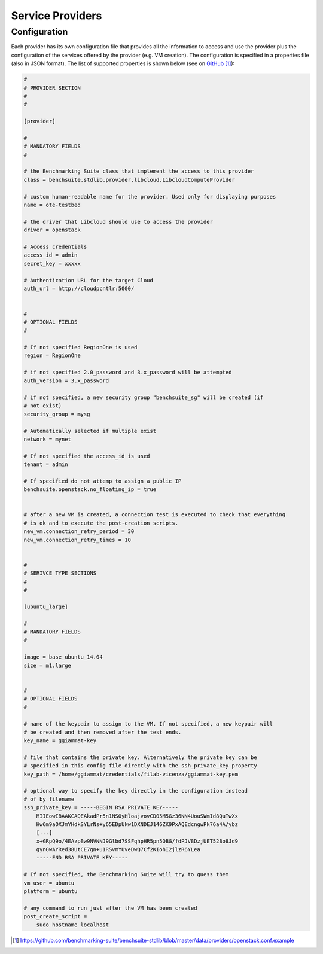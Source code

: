 .. Benchmarking Suite
.. Copyright 2014-2017 Engineering Ingegneria Informatica S.p.A.

.. Licensed under the Apache License, Version 2.0 (the "License");
.. you may not use this file except in compliance with the License.
.. You may obtain a copy of the License at
.. http://www.apache.org/licenses/LICENSE-2.0

.. Unless required by applicable law or agreed to in writing, software
.. distributed under the License is distributed on an "AS IS" BASIS,
.. WITHOUT WARRANTIES OR CONDITIONS OF ANY KIND, either express or implied.
.. See the License for the specific language governing permissions and
.. limitations under the License.

.. Developed in the ARTIST EU project (www.artist-project.eu) and in the
.. CloudPerfect EU project (https://cloudperfect.eu/)

*****************
Service Providers
*****************

Configuration
-------------
Each provider has its own configuration file that provides all the information to access and use the provider plus the configuration of the services offered by the provider (e.g. VM creation). The configuration is specified in a properties file (also in JSON format). The list of supported properties is shown below (see on GitHub_):

.. code-block:: ini

    #
    # PROVIDER SECTION
    #
    #

    [provider]

    #
    # MANDATORY FIELDS
    #

    # the Benchmarking Suite class that implement the access to this provider
    class = benchsuite.stdlib.provider.libcloud.LibcloudComputeProvider

    # custom human-readable name for the provider. Used only for displaying purposes
    name = ote-testbed

    # the driver that Libcloud should use to access the provider
    driver = openstack

    # Access credentials
    access_id = admin
    secret_key = xxxxx

    # Authentication URL for the target Cloud
    auth_url = http://cloudpcntlr:5000/


    #
    # OPTIONAL FIELDS
    #

    # If not specified RegionOne is used
    region = RegionOne

    # if not specified 2.0_password and 3.x_password will be attempted
    auth_version = 3.x_password

    # if not specified, a new security group "benchsuite_sg" will be created (if
    # not exist)
    security_group = mysg

    # Automatically selected if multiple exist
    network = mynet

    # If not specified the access_id is used
    tenant = admin

    # If specified do not attemp to assign a public IP
    benchsuite.openstack.no_floating_ip = true


    # after a new VM is created, a connection test is executed to check that everything
    # is ok and to execute the post-creation scripts.
    new_vm.connection_retry_period = 30
    new_vm.connection_retry_times = 10


    #
    # SERIVCE TYPE SECTIONS
    #
    #

    [ubuntu_large]

    #
    # MANDATORY FIELDS
    #

    image = base_ubuntu_14.04
    size = m1.large


    #
    # OPTIONAL FIELDS
    #

    # name of the keypair to assign to the VM. If not specified, a new keypair will
    # be created and then removed after the test ends.
    key_name = ggiammat-key

    # file that contains the private key. Alternatively the private key can be
    # specified in this config file directly with the ssh_private_key property
    key_path = /home/ggiammat/credentials/filab-vicenza/ggiammat-key.pem

    # optional way to specify the key directly in the configuration instead
    # of by filename
    ssh_private_key = -----BEGIN RSA PRIVATE KEY-----
        MIIEowIBAAKCAQEAkadPr5n1NSOyHloajvovCD05M5Gz36NN4UouSWmId8QuTwXx
        Hw6m9aOXJmYHdkSYLrNs+y65EDpUkw1DXNDEJ146ZK9PxAQEdcngwPk76a4A/ybz
        [...]
        x+GRpQ9o/4EAzpBw9NVNNJ9Glbd7SSFqhpHR5pn5OBG/fdPJV8DzjUET528o8Jd9
        gynGwAYRed38UtCE7gn+u1RSvmYUveDwQ7Cf2KIohI2jlzR6YLea
        -----END RSA PRIVATE KEY-----

    # If not specified, the Benchmarking Suite will try to guess them
    vm_user = ubuntu
    platform = ubuntu

    # any command to run just after the VM has been created
    post_create_script =
        sudo hostname localhost


.. target-notes::

.. _GitHub: https://github.com/benchmarking-suite/benchsuite-stdlib/blob/master/data/providers/openstack.conf.example
